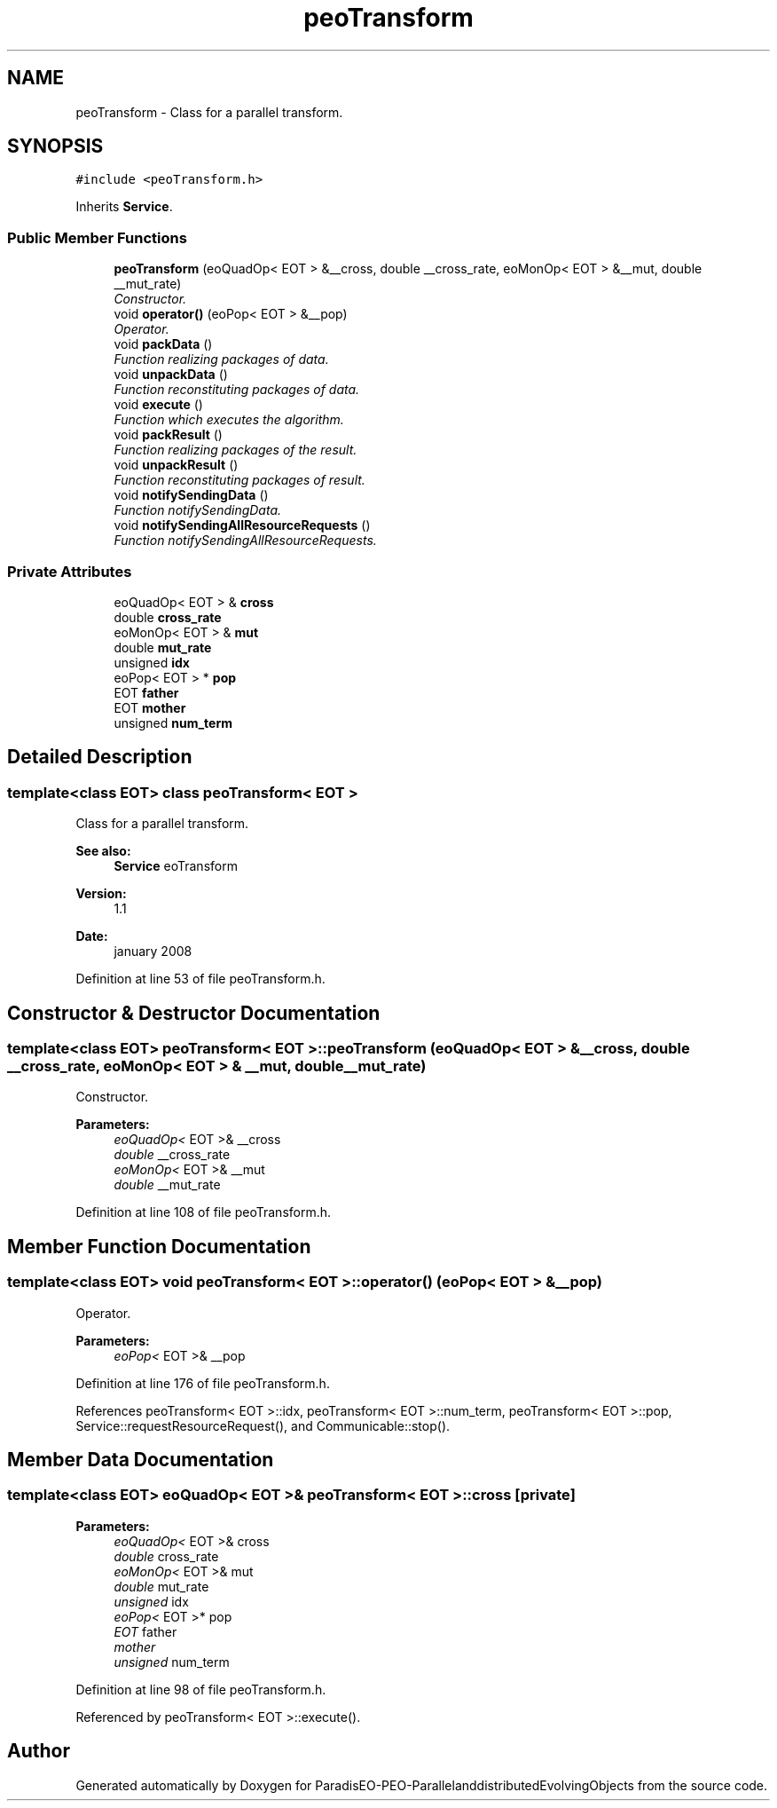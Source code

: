 .TH "peoTransform" 3 "29 Feb 2008" "Version 1.1" "ParadisEO-PEO-ParallelanddistributedEvolvingObjects" \" -*- nroff -*-
.ad l
.nh
.SH NAME
peoTransform \- Class for a parallel transform.  

.PP
.SH SYNOPSIS
.br
.PP
\fC#include <peoTransform.h>\fP
.PP
Inherits \fBService\fP.
.PP
.SS "Public Member Functions"

.in +1c
.ti -1c
.RI "\fBpeoTransform\fP (eoQuadOp< EOT > &__cross, double __cross_rate, eoMonOp< EOT > &__mut, double __mut_rate)"
.br
.RI "\fIConstructor. \fP"
.ti -1c
.RI "void \fBoperator()\fP (eoPop< EOT > &__pop)"
.br
.RI "\fIOperator. \fP"
.ti -1c
.RI "void \fBpackData\fP ()"
.br
.RI "\fIFunction realizing packages of data. \fP"
.ti -1c
.RI "void \fBunpackData\fP ()"
.br
.RI "\fIFunction reconstituting packages of data. \fP"
.ti -1c
.RI "void \fBexecute\fP ()"
.br
.RI "\fIFunction which executes the algorithm. \fP"
.ti -1c
.RI "void \fBpackResult\fP ()"
.br
.RI "\fIFunction realizing packages of the result. \fP"
.ti -1c
.RI "void \fBunpackResult\fP ()"
.br
.RI "\fIFunction reconstituting packages of result. \fP"
.ti -1c
.RI "void \fBnotifySendingData\fP ()"
.br
.RI "\fIFunction notifySendingData. \fP"
.ti -1c
.RI "void \fBnotifySendingAllResourceRequests\fP ()"
.br
.RI "\fIFunction notifySendingAllResourceRequests. \fP"
.in -1c
.SS "Private Attributes"

.in +1c
.ti -1c
.RI "eoQuadOp< EOT > & \fBcross\fP"
.br
.ti -1c
.RI "double \fBcross_rate\fP"
.br
.ti -1c
.RI "eoMonOp< EOT > & \fBmut\fP"
.br
.ti -1c
.RI "double \fBmut_rate\fP"
.br
.ti -1c
.RI "unsigned \fBidx\fP"
.br
.ti -1c
.RI "eoPop< EOT > * \fBpop\fP"
.br
.ti -1c
.RI "EOT \fBfather\fP"
.br
.ti -1c
.RI "EOT \fBmother\fP"
.br
.ti -1c
.RI "unsigned \fBnum_term\fP"
.br
.in -1c
.SH "Detailed Description"
.PP 

.SS "template<class EOT> class peoTransform< EOT >"
Class for a parallel transform. 

\fBSee also:\fP
.RS 4
\fBService\fP eoTransform 
.RE
.PP
\fBVersion:\fP
.RS 4
1.1 
.RE
.PP
\fBDate:\fP
.RS 4
january 2008 
.RE
.PP

.PP
Definition at line 53 of file peoTransform.h.
.SH "Constructor & Destructor Documentation"
.PP 
.SS "template<class EOT> \fBpeoTransform\fP< EOT >::\fBpeoTransform\fP (eoQuadOp< EOT > & __cross, double __cross_rate, eoMonOp< EOT > & __mut, double __mut_rate)"
.PP
Constructor. 
.PP
\fBParameters:\fP
.RS 4
\fIeoQuadOp<\fP EOT >& __cross 
.br
\fIdouble\fP __cross_rate 
.br
\fIeoMonOp<\fP EOT >& __mut 
.br
\fIdouble\fP __mut_rate 
.RE
.PP

.PP
Definition at line 108 of file peoTransform.h.
.SH "Member Function Documentation"
.PP 
.SS "template<class EOT> void \fBpeoTransform\fP< EOT >::operator() (eoPop< EOT > & __pop)"
.PP
Operator. 
.PP
\fBParameters:\fP
.RS 4
\fIeoPop<\fP EOT >& __pop 
.RE
.PP

.PP
Definition at line 176 of file peoTransform.h.
.PP
References peoTransform< EOT >::idx, peoTransform< EOT >::num_term, peoTransform< EOT >::pop, Service::requestResourceRequest(), and Communicable::stop().
.SH "Member Data Documentation"
.PP 
.SS "template<class EOT> eoQuadOp< EOT >& \fBpeoTransform\fP< EOT >::\fBcross\fP\fC [private]\fP"
.PP
\fBParameters:\fP
.RS 4
\fIeoQuadOp<\fP EOT >& cross 
.br
\fIdouble\fP cross_rate 
.br
\fIeoMonOp<\fP EOT >& mut 
.br
\fIdouble\fP mut_rate 
.br
\fIunsigned\fP idx 
.br
\fIeoPop<\fP EOT >* pop 
.br
\fIEOT\fP father 
.br
\fImother\fP 
.br
\fIunsigned\fP num_term 
.RE
.PP

.PP
Definition at line 98 of file peoTransform.h.
.PP
Referenced by peoTransform< EOT >::execute().

.SH "Author"
.PP 
Generated automatically by Doxygen for ParadisEO-PEO-ParallelanddistributedEvolvingObjects from the source code.
